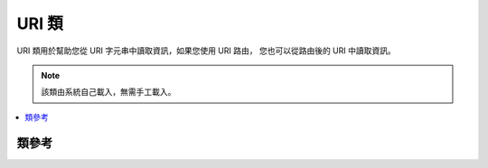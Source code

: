 #########
URI 類
#########

URI 類用於幫助您從 URI 字元串中讀取資訊，如果您使用 URI 路由，
您也可以從路由後的 URI 中讀取資訊。

.. note:: 該類由系統自己載入，無需手工載入。

.. contents::
  :local:

.. raw:: html

  <div class="custom-index container"></div>

***************
類參考
***************

.. php:class:: CI_URI

	.. php:method:: segment($n[, $no_result = NULL])

		:param	int	$n: Segment index number
		:param	mixed	$no_result: What to return if the searched segment is not found
		:returns:	Segment value or $no_result value if not found
		:rtype:	mixed

		用於從 URI 中讀取指定段。參數 n 為您希望讀取的段序號，URI 的段從左到右進行編號。
		例如，如果您的完整 URL 是這樣的::

			http://example.com/index.php/news/local/metro/crime_is_up

		那麼您的每個分段如下::

		#. news
		#. local
		#. metro
		#. crime_is_up

		第二個參數為可選的，預設為 NULL ，它用於設定當所請求的段不存在時的傳回值。
		例如，如下程式碼在失敗時將傳回數字 0 ::

			$product_id = $this->uri->segment(3, 0);

		它可以避免您寫出類似於下面這樣的程式碼::

			if ($this->uri->segment(3) === FALSE)
			{
				$product_id = 0;
			}
			else
			{
				$product_id = $this->uri->segment(3);
			}

	.. php:method:: rsegment($n[, $no_result = NULL])

		:param	int	$n: Segment index number
		:param	mixed	$no_result: What to return if the searched segment is not found
		:returns:	Routed segment value or $no_result value if not found
		:rtype:	mixed

		當您使用 CodeIgniter 的 :doc:`URI 路由 <../general/routing>` 功能時，該成員函數和 ``segment()`` 類似，
		只是它用於從路由後的 URI 中讀取指定段。

	.. php:method:: slash_segment($n[, $where = 'trailing'])

		:param	int	$n: Segment index number
		:param	string	$where: Where to add the slash ('trailing' or 'leading')
		:returns:	Segment value, prepended/suffixed with a forward slash, or a slash if not found
		:rtype:	string

		該成員函數和 ``segment()`` 類似，只是它會依據第二個參數在傳回結果的前面或/和後面加入斜線。
		如果第二個參數未設定，斜線會加入到後面。例如::

			$this->uri->slash_segment(3);
			$this->uri->slash_segment(3, 'leading');
			$this->uri->slash_segment(3, 'both');

		傳回結果：

		#. segment/
		#. /segment
		#. /segment/

	.. php:method:: slash_rsegment($n[, $where = 'trailing'])

		:param	int	$n: Segment index number
		:param	string	$where: Where to add the slash ('trailing' or 'leading')
		:returns:	Routed segment value, prepended/suffixed with a forward slash, or a slash if not found
		:rtype:	string

		當您使用 CodeIgniter 的 :doc:`URI 路由 <../general/routing>` 功能時，該成員函數和 ``slash_segment()`` 類似，
		只是它用於從路由後的 URI 傳回結果的前面或/和後面加入斜線。

	.. php:method:: uri_to_assoc([$n = 3[, $default = array()]])

		:param	int	$n: Segment index number
		:param	array	$default: Default values
		:returns:	Associative URI segments array
		:rtype:	array

		該成員函數用於將 URI 的段轉換為一個包含鍵值對的關聯陣列。如下 URI::

			index.php/user/search/name/joe/location/UK/gender/male

		使用這個成員函數您可以將 URI 轉為如下的陣列原型::

			[array]
			(
				'name'		=> 'joe'
				'location'	=> 'UK'
				'gender'	=> 'male'
			)

		您可以通過第一個參數設定一個位移，預設值為 3 ，這是因為您的 URI 的前兩段通常都是控制器和成員函數。
		例如::

			$array = $this->uri->uri_to_assoc(3);
			echo $array['name'];

		第二個參數用於設定預設的鍵名，這樣即使 URI 中缺少某個鍵名，也能保證傳回的陣列中包含該索引。
		例如::

			$default = array('name', 'gender', 'location', 'type', 'sort');
			$array = $this->uri->uri_to_assoc(3, $default);

		如果某個您設定的預設鍵名在 URI 中不存在，陣列中的該索引值將設定為 NULL 。

		另外，如果 URI 中的某個鍵沒有相應的值與之對應（例如 URI 的段數為奇數），
		陣列中的該索引值也將設定為 NULL 。

	.. php:method:: ruri_to_assoc([$n = 3[, $default = array()]])

		:param	int	$n: Segment index number
		:param	array	$default: Default values
		:returns:	Associative routed URI segments array
		:rtype:	array

		當您使用 CodeIgniter 的 :doc:`URI 路由 <../general/routing>` 功能時，該成員函數和 ``uri_to_assoc()`` 類似，
		只是它用於將路由後的 URI 的段轉換為一個包含鍵值對的關聯陣列。

	.. php:method:: assoc_to_uri($array)

		:param	array	$array: Input array of key/value pairs
		:returns:	URI string
		:rtype:	string

		依據輸入的關聯陣列產生一個 URI 字元串，陣列的鍵將包含在 URI 的字元串中。例如::

			$array = array('product' => 'shoes', 'size' => 'large', 'color' => 'red');
			$str = $this->uri->assoc_to_uri($array);

			// Produces: product/shoes/size/large/color/red

	.. php:method:: uri_string()

		:returns:	URI string
		:rtype:	string

		傳回一個相對的 URI 字元串，例如，如果您的完整 URL 為::

			http://example.com/index.php/news/local/345

		該成員函數傳回::

			news/local/345

	.. php:method:: ruri_string()

		:returns:	Routed URI string
		:rtype:	string

		當您使用 CodeIgniter 的 :doc:`URI 路由 <../general/routing>` 功能時，該成員函數和 ``uri_string()`` 類似，
		只是它用於傳回路由後的 URI 。

	.. php:method:: total_segments()

		:returns:	Count of URI segments
		:rtype:	int

		傳回 URI 的總段數。

	.. php:method:: total_rsegments()

		:returns:	Count of routed URI segments
		:rtype:	int

		當您使用 CodeIgniter 的 :doc:`URI 路由 <../general/routing>` 功能時，該成員函數和 ``total_segments()`` 類似，
		只是它用於傳回路由後的 URI 的總段數。

	.. php:method:: segment_array()

		:returns:	URI segments array
		:rtype:	array

		傳回 URI 所有的段組成的陣列。例如::

			$segs = $this->uri->segment_array();

			foreach ($segs as $segment)
			{
				echo $segment;
				echo '<br />';
			}

	.. php:method:: rsegment_array()

		:returns:	Routed URI segments array
		:rtype:	array

		當您使用 CodeIgniter 的 :doc:`URI 路由 <../general/routing>` 功能時，該成員函數和 ``segment_array()`` 類似，
		只是它用於傳回路由後的 URI 的所有的段組成的陣列。
